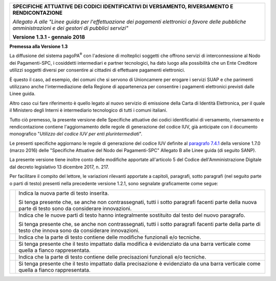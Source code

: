|image0|

+-----------------------------------------------------------------------+
| **SPECIFICHE ATTUATIVE DEI CODICI IDENTIFICATIVI DI VERSAMENTO,       |
| RIVERSAMENTO E RENDICONTAZIONE**                                      |
|                                                                       |
| *Allegato A alle "Linee guida per l'effettuazione dei pagamenti       |
| elettronici a favore delle* *pubbliche amministrazioni e dei gestori  |
| di pubblici servizi"*                                                 |
|                                                                       |
| **Versione 1.3.1 - gennaio 2018**                                     |
+-----------------------------------------------------------------------+

**Premessa alla Versione 1.3**

La diffusione del sistema pagoPA\ :sup:`®` con l'adesione di molteplici
soggetti che offrono servizi di interconnessione al Nodo dei
Pagamenti-SPC, i cosiddetti intermediari e partner tecnologici, ha dato
luogo alla possibilità che un Ente Creditore utilizzi soggetti diversi
per consentire ai cittadini di effettuare pagamenti elettronici.

È questo il caso, ad esempio, dei comuni che si servono di Unioncamere
per erogare i servizi SUAP e che parimenti utilizzano anche
l'intermediazione della Regione di appartenenza per consentire i
pagamenti elettronici previsti dalle Linee guida.

Altro caso cui fare riferimento è quello legato al nuovo servizio di
emissione della Carta di Identità Elettronica, per il quale il Ministero
degli Interni è intermediario tecnologico di tutti i comuni italiani.

Tutto ciò premesso, la presente versione delle Specifiche attuative dei
codici identificativi di versamento, riversamento e rendicontazione
contiene l'aggiornamento delle regole di generazione del codice IUV, già
anticipate con il documento monografico "*Utilizzo del codice IUV per
enti plurintermediati*".

Le presenti specifiche aggiornano le regole di generazione del codice
IUV definite al `paragrafo
7.4.1 <http://pagopa-specifichepagamenti.readthedocs.io/it/latest/_docs/Capitolo7.html#il-numero-avviso-e-larchivio-dei-pagamenti-in-attesa>`__
della versione 1.7.0 (marzo 2016) delle "Specifiche Attuative del Nodo
dei Pagamenti-SPC" Allegato B alle Linee guida (di seguito SANP).

La presente versione tiene inoltre conto delle modifiche apportate
all'articolo 5 del Codice dell'Amministrazione Digitale dal decreto
legislativo 13 dicembre 2017, n. 217.

Per facilitare il compito del lettore, le variazioni rilevanti apportate
a capitoli, paragrafi, sotto paragrafi (nel seguito parte o parti di
testo) presenti nella precedente versione 1.2.1, sono segnalate
graficamente come segue:

+-----------------------------------+-----------------------------------+
| |image5|                          | Indica la nuova parte di testo    |
|                                   | inserita.                         |
|                                   |                                   |
|                                   | Si tenga presente che, se anche   |
|                                   | non contrassegnati, tutti i sotto |
|                                   | paragrafi facenti parte della     |
|                                   | nuova parte di testo sono da      |
|                                   | considerare innovazioni.          |
+-----------------------------------+-----------------------------------+
| |image6|                          | Indica che le nuove parti di      |
|                                   | testo hanno integralmente         |
|                                   | sostituito dal testo del nuovo    |
|                                   | paragrafo.                        |
|                                   |                                   |
|                                   | Si tenga presente che, se anche   |
|                                   | non contrassegnati, tutti i sotto |
|                                   | paragrafi facenti parte della     |
|                                   | parte di testo che innova sono da |
|                                   | considerare innovazioni.          |
+-----------------------------------+-----------------------------------+
| |image7|                          | Indica che la parte di testo      |
|                                   | contiene delle modifiche          |
|                                   | funzionali e/o tecniche.          |
+-----------------------------------+-----------------------------------+
|                                   | Si tenga presente che il testo    |
|                                   | impattato dalla modifica è        |
|                                   | evidenziato da una barra          |
|                                   | verticale come quella a fianco    |
|                                   | rappresentata.                    |
+-----------------------------------+-----------------------------------+
| |image8|                          | Indica che la parte di testo      |
|                                   | contiene delle precisazioni       |
|                                   | funzionali e/o tecniche.          |
+-----------------------------------+-----------------------------------+
|                                   | Si tenga presente che il testo    |
|                                   | impattato dalla precisazione è    |
|                                   | evidenziato da una barra          |
|                                   | verticale come quella a fianco    |
|                                   | rappresentata.                    |
+-----------------------------------+-----------------------------------+

.. |image0| image:: images/header.png
.. |image5| image:: m%20edia/image4.png
   :width: 0.7874in
   :height: 0.24059in
.. |image6| image:: m%20edia/image5.png
   :width: 0.7874in
   :height: 0.2428in
.. |image7| image:: m%20edia/image6.png
   :width: 0.7874in
   :height: 0.22651in
.. |image8| image:: m%20edia/image7.png
   :width: 0.7874in
   :height: 0.22905in
